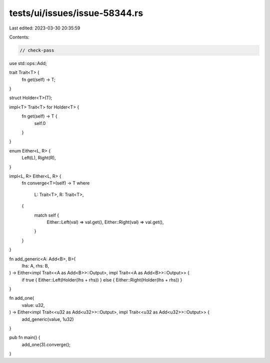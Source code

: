 tests/ui/issues/issue-58344.rs
==============================

Last edited: 2023-03-30 20:35:59

Contents:

.. code-block:: rs

    // check-pass

use std::ops::Add;

trait Trait<T> {
    fn get(self) -> T;
}

struct Holder<T>(T);

impl<T> Trait<T> for Holder<T> {
    fn get(self) -> T {
        self.0
    }
}

enum Either<L, R> {
    Left(L),
    Right(R),
}

impl<L, R> Either<L, R> {
    fn converge<T>(self) -> T
    where
        L: Trait<T>,
        R: Trait<T>,
    {
        match self {
            Either::Left(val) => val.get(),
            Either::Right(val) => val.get(),
        }
    }
}

fn add_generic<A: Add<B>, B>(
    lhs: A,
    rhs: B,
) -> Either<impl Trait<<A as Add<B>>::Output>, impl Trait<<A as Add<B>>::Output>> {
    if true { Either::Left(Holder(lhs + rhs)) } else { Either::Right(Holder(lhs + rhs)) }
}

fn add_one(
    value: u32,
) -> Either<impl Trait<<u32 as Add<u32>>::Output>, impl Trait<<u32 as Add<u32>>::Output>> {
    add_generic(value, 1u32)
}

pub fn main() {
    add_one(3).converge();
}


